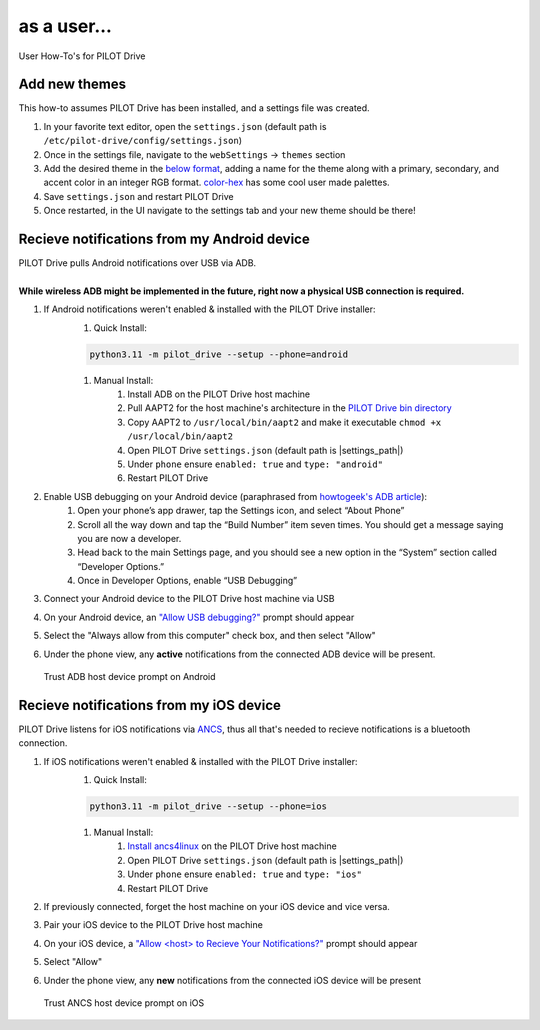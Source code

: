 as a user...
====================

User How-To's for PILOT Drive

Add new themes
----------------------

This how-to assumes PILOT Drive has been installed, and a settings file was created.

#. In your favorite text editor, open the ``settings.json`` (default path is ``/etc/pilot-drive/config/settings.json``)
#. Once in the settings file, navigate to the ``webSettings`` → ``themes`` section
#. Add the desired theme in the `below format`_, adding a name for the theme along with a primary, secondary, and accent color in an integer RGB format. `color-hex <https://www.color-hex.com/color-palettes/>`_ has some cool user made palettes.
#. Save ``settings.json`` and restart PILOT Drive
#. Once restarted, in the UI navigate to the settings tab and your new theme should be there!

.. _below format:
.. code-block:: json
    :caption: Theme format (note: each array of zeros should be replaced with [red int, green int, blue int])

    {
        "name": "<name>",
        "accent": [
            0,
            0,
            0
        ],
        "primary": [
            0,
            0,
            0
        ],
        "secondary": [
            0,
            0,
            0
        ]
    }


Recieve notifications from my Android device
--------------------------------------------

| PILOT Drive pulls Android notifications over USB via ADB. 
|
| **While wireless ADB might be implemented in the future, right now a physical USB connection is required.**

#. If Android notifications weren't enabled & installed with the PILOT Drive installer:
    #. Quick Install:

    .. code-block:: sh
        
        python3.11 -m pilot_drive --setup --phone=android

    #. Manual Install: 
        #. Install ADB on the PILOT Drive host machine
        #. Pull AAPT2 for the host machine's architecture in the `PILOT Drive bin directory <https://github.com/lamemakes/pilot-drive/tree/master/bin/aapt2>`_
        #. Copy AAPT2 to ``/usr/local/bin/aapt2`` and make it executable ``chmod +x /usr/local/bin/aapt2``
        #. Open PILOT Drive ``settings.json`` (default path is |settings_path|)
        #. Under ``phone`` ensure ``enabled: true`` and ``type: "android"``
        #. Restart PILOT Drive
#. Enable USB debugging on your Android device (paraphrased from `howtogeek's ADB article <https://www.howtogeek.com/125769/how-to-install-and-use-abd-the-android-debug-bridge-utility/>`_):
    #. Open your phone’s app drawer, tap the Settings icon, and select “About Phone”
    #. Scroll all the way down and tap the “Build Number” item seven times. You should get a message saying you are now a developer.
    #. Head back to the main Settings page, and you should see a new option in the “System” section called “Developer Options.”
    #. Once in Developer Options, enable “USB Debugging”
#. Connect your Android device to the PILOT Drive host machine via USB
#. On your Android device, an `"Allow USB debugging?"`_ prompt should appear
#. Select the "Always allow from this computer" check box, and then select "Allow"
#. Under the phone view, any **active** notifications from the connected ADB device will be present.

.. _"Allow USB debugging?":
.. figure:: ../images/android_adb_prompt.jpg
    :scale: 30%
    :alt: Trust ADB host device prompt on Android

    Trust ADB host device prompt on Android

Recieve notifications from my iOS device
--------------------------------------------

| PILOT Drive listens for iOS notifications via `ANCS <https://developer.apple.com/library/archive/documentation/CoreBluetooth/Reference/AppleNotificationCenterServiceSpecification/Specification/Specification.html>`_, thus all that's needed to recieve notifications is a bluetooth connection.

#. If iOS notifications weren't enabled & installed with the PILOT Drive installer:
    #. Quick Install:
    
    .. code-block:: sh

        python3.11 -m pilot_drive --setup --phone=ios

    #. Manual Install:
        #. `Install ancs4linux <https://github.com/pzmarzly/ancs4linux#running>`_ on the PILOT Drive host machine
        #. Open PILOT Drive ``settings.json`` (default path is |settings_path|)
        #. Under ``phone`` ensure ``enabled: true`` and ``type: "ios"``
        #. Restart PILOT Drive
#. If previously connected, forget the host machine on your iOS device and vice versa.
#. Pair your iOS device to the PILOT Drive host machine
#. On your iOS device, a `"Allow <host> to Recieve Your Notifications?"`_ prompt should appear
#. Select "Allow"
#. Under the phone view, any **new** notifications from the connected iOS device will be present

.. _"Allow <host> to Recieve Your Notifications?":
.. figure:: ../images/ios_ancs_prompt.jpg
    :scale: 50%
    :alt: Trust ANCS host device prompt on iOS

    Trust ANCS host device prompt on iOS
